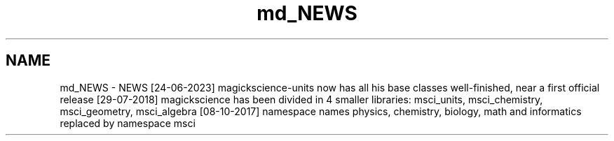 .TH "md_NEWS" 3 "Sat Jul 13 2024" "Version 2.0.0" "scifir-units" \" -*- nroff -*-
.ad l
.nh
.SH NAME
md_NEWS \- NEWS 
[24-06-2023] magickscience-units now has all his base classes well-finished, near a first official release [29-07-2018] magickscience has been divided in 4 smaller libraries: msci_units, msci_chemistry, msci_geometry, msci_algebra [08-10-2017] namespace names physics, chemistry, biology, math and informatics replaced by namespace msci 
